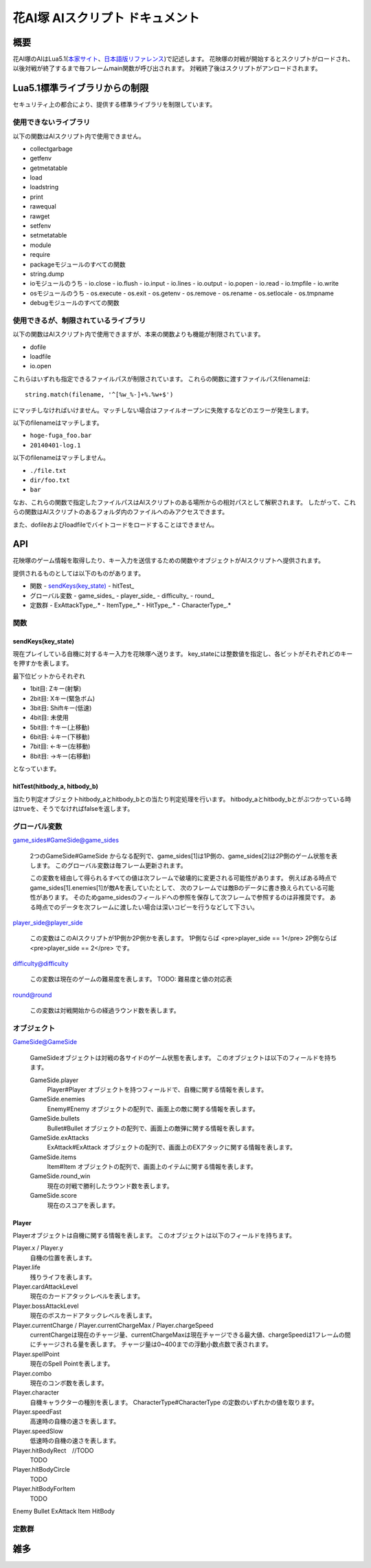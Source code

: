 花AI塚 AIスクリプト ドキュメント
==================================================

概要
--------------------------------------------------

花AI塚のAIはLua5.1(本家サイト_、日本語版リファレンス_)で記述します。
花映塚の対戦が開始するとスクリプトがロードされ、以後対戦が終了するまで毎フレームmain関数が呼び出されます。
対戦終了後はスクリプトがアンロードされます。

.. _本家サイト: http://www.lua.org/
.. _日本語版リファレンス: http://milkpot.sakura.ne.jp/lua/lua51_manual_ja.html

Lua5.1標準ライブラリからの制限
--------------------------------------------------

セキュリティ上の都合により、提供する標準ライブラリを制限しています。

使用できないライブラリ
::::::::::::::::::::::::::::::::::::::::::::::::::

以下の関数はAIスクリプト内で使用できません。

- collectgarbage
- getfenv 
- getmetatable 
- load
- loadstring
- print
- rawequal
- rawget
- setfenv
- setmetatable 
- module
- require
- packageモジュールのすべての関数
- string.dump
- ioモジュールのうち
  - io.close
  - io.flush
  - io.input
  - io.lines
  - io.output
  - io.popen
  - io.read
  - io.tmpfile
  - io.write

- osモジュールのうち
  - os.execute
  - os.exit
  - os.getenv
  - os.remove
  - os.rename
  - os.setlocale
  - os.tmpname

- debugモジュールのすべての関数

使用できるが、制限されているライブラリ
::::::::::::::::::::::::::::::::::::::::::::::::::

以下の関数はAIスクリプト内で使用できますが、本来の関数よりも機能が制限されています。

- dofile
- loadfile
- io.open

これらはいずれも指定できるファイルパスが制限されています。
これらの関数に渡すファイルパスfilenameは::

  string.match(filename, '^[%w_%-]+%.%w+$')

にマッチしなければいけません。マッチしない場合はファイルオープンに失敗するなどのエラーが発生します。

以下のfilenameはマッチします。

- ``hoge-fuga_foo.bar``
- ``20140401-log.1``

以下のfilenameはマッチしません。

- ``./file.txt``
- ``dir/foo.txt``
- ``bar``

なお、これらの関数で指定したファイルパスはAIスクリプトのある場所からの相対パスとして解釈されます。
したがって、これらの関数はAIスクリプトのあるフォルダ内のファイルへのみアクセスできます。

また、dofileおよびloadfileでバイトコードをロードすることはできません。

API
--------------------------------------------------


花映塚のゲーム情報を取得したり、キー入力を送信するための関数やオブジェクトがAIスクリプトへ提供されます。

提供されるものとしては以下のものがあります。

- 関数
  - `sendKeys(key_state)`_
  - hitTest_

- グローバル変数
  - game_sides_
  - player_side_
  - difficulty_
  - round_

- 定数群
  - ExAttackType_.*
  - ItemType_.*
  - HitType_.*
  - CharacterType_.*

関数
::::::::::::::::::::::::::::::::::::::::::::::::::

sendKeys(key_state)
______________________

現在プレイしている自機に対するキー入力を花映塚へ送ります。
key_stateには整数値を指定し、各ビットがそれぞれどのキーを押すかを表します。

最下位ビットからそれぞれ

- 1bit目: Zキー(射撃)
- 2bit目: Xキー(緊急ボム)
- 3bit目: Shiftキー(低速)
- 4bit目: 未使用
- 5bit目: ↑キー(上移動)
- 6bit目: ↓キー(下移動)
- 7bit目: ←キー(左移動)
- 8bit目: →キー(右移動)

となっています。

hitTest(hitbody_a, hitbody_b)
__________________________________

当たり判定オブジェクトhitbody_aとhitbody_bとの当たり判定処理を行います。
hitbody_aとhitbody_bとがぶつかっている時はtrueを、そうでなければfalseを返します。

グローバル変数
::::::::::::::::::::::::::::::::::::::::::::::::::

game_sides#GameSide@game_sides
  
  2つのGameSide#GameSide からなる配列で、game_sides[1]は1P側の、game_sides[2]は2P側のゲーム状態を表します。
  このグローバル変数は毎フレーム更新されます。

  この変数を経由して得られるすべての値は次フレームで破壊的に変更される可能性があります。
  例えばある時点でgame_sides[1].enemies[1]が敵Aを表していたとして、
  次のフレームでは敵Bのデータに書き換えられている可能性があります。
  そのためgame_sidesのフィールドへの参照を保存して次フレームで参照するのは非推奨です。
  ある時点でのデータを次フレームに渡したい場合は深いコピーを行うなどして下さい。

player_side@player_side
  
  この変数はこのAIスクリプトが1P側か2P側かを表します。
  1P側ならば
  <pre>player_side == 1</pre>
  2P側ならば
  <pre>player_side == 2</pre>
  です。

difficulty@difficulty

  この変数は現在のゲームの難易度を表します。
  TODO: 難易度と値の対応表
  
round@round

  この変数は対戦開始からの経過ラウンド数を表します。

オブジェクト
::::::::::::::::::::::::::::::::::::::::::::::::::

GameSide@GameSide

  GameSideオブジェクトは対戦の各サイドのゲーム状態を表します。
  このオブジェクトは以下のフィールドを持ちます。

  GameSide.player
    Player#Player オブジェクトを持つフィールドで、自機に関する情報を表します。
  GameSide.enemies
    Enemy#Enemy オブジェクトの配列で、画面上の敵に関する情報を表します。
  GameSide.bullets
    Bullet#Bullet オブジェクトの配列で、画面上の敵弾に関する情報を表します。
  GameSide.exAttacks
    ExAttack#ExAttack オブジェクトの配列で、画面上のEXアタックに関する情報を表します。
  GameSide.items
    Item#Item オブジェクトの配列で、画面上のイテムに関する情報を表します。
  GameSide.round_win
    現在の対戦で勝利したラウンド数を表します。
  GameSide.score
    現在のスコアを表します。

Player
_________

Playerオブジェクトは自機に関する情報を表します。
このオブジェクトは以下のフィールドを持ちます。
  
Player.x / Player.y
  自機の位置を表します。

Player.life
  残りライフを表します。

Player.cardAttackLevel
  現在のカードアタックレベルを表します。

Player.bossAttackLevel
  現在のボスカードアタックレベルを表します。

Player.currentCharge / Player.currentChargeMax / Player.chargeSpeed
  currentChargeは現在のチャージ量、currentChargeMaxは現在チャージできる最大値、chargeSpeedは1フレームの間にチャージされる量を表します。
  チャージ量は0~400までの浮動小数点数で表されます。

Player.spellPoint
  現在のSpell Pointを表します。

Player.combo
  現在のコンボ数を表します。

Player.character
  自機キャラクターの種別を表します。
  CharacterType#CharacterType の定数のいずれかの値を取ります。

Player.speedFast
  高速時の自機の速さを表します。

Player.speedSlow
  低速時の自機の速さを表します。

Player.hitBodyRect　//TODO
  TODO

Player.hitBodyCircle
  TODO

Player.hitBodyForItem
  TODO

Enemy
Bullet
ExAttack
Item
HitBody

定数群
::::::::::::::::::::::::::::::::::::::::::::::::::

雑多
--------------------------------------------------

